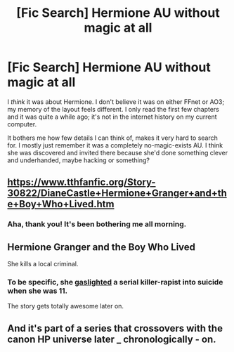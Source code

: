 #+TITLE: [Fic Search] Hermione AU without magic at all

* [Fic Search] Hermione AU without magic at all
:PROPERTIES:
:Author: Asviloka
:Score: 3
:DateUnix: 1526911470.0
:DateShort: 2018-May-21
:END:
I /think/ it was about Hermione. I don't believe it was on either FFnet or AO3; my memory of the layout feels different. I only read the first few chapters and it was quite a while ago; it's not in the internet history on my current computer.

It bothers me how few details I can think of, makes it very hard to search for. I mostly just remember it was a completely no-magic-exists AU. I think she was discovered and invited there because she'd done something clever and underhanded, maybe hacking or something?


** [[https://www.tthfanfic.org/Story-30822/DianeCastle+Hermione+Granger+and+the+Boy+Who+Lived.htm]]
:PROPERTIES:
:Author: Silroc
:Score: 10
:DateUnix: 1526915455.0
:DateShort: 2018-May-21
:END:

*** Aha, thank you! It's been bothering me all morning.
:PROPERTIES:
:Author: Asviloka
:Score: 1
:DateUnix: 1526917552.0
:DateShort: 2018-May-21
:END:


** Hermione Granger and the Boy Who Lived

She kills a local criminal.
:PROPERTIES:
:Author: moomoogoat
:Score: 8
:DateUnix: 1526911980.0
:DateShort: 2018-May-21
:END:

*** To be specific, she [[https://en.wikipedia.org/wiki/Gaslighting][gaslighted]] a serial killer-rapist into suicide when she was 11.

The story gets totally awesome later on.
:PROPERTIES:
:Author: InquisitorCOC
:Score: 5
:DateUnix: 1526915954.0
:DateShort: 2018-May-21
:END:


** And it's part of a series that crossovers with the canon HP universe later _ chronologically - on.
:PROPERTIES:
:Author: Starfox5
:Score: 3
:DateUnix: 1526921268.0
:DateShort: 2018-May-21
:END:
